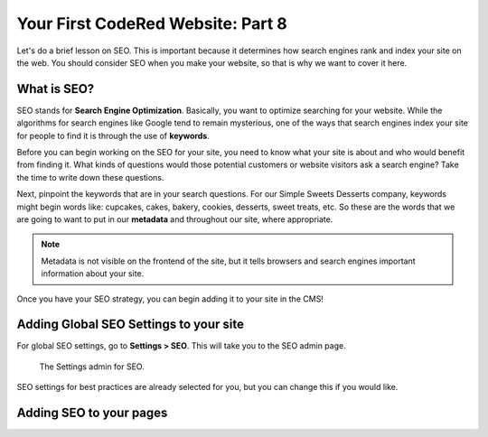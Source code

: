 Your First CodeRed Website: Part 8
==================================

Let's do a brief lesson on SEO. This is important because it determines how search engines
rank and index your site on the web. You should consider SEO when you make your website, so 
that is why we want to cover it here. 

What is SEO?
------------

SEO stands for **Search Engine Optimization**. Basically, you want to optimize searching for your website.
While the algorithms for search engines like Google tend to remain mysterious, one of the ways that search engines
index your site for people to find it is through the use of **keywords**. 

Before you can begin working on the SEO for your site, you need to know what your site is about and who would benefit
from finding it. What kinds of questions would those potential customers or website visitors ask a search engine? Take the
time to write down these questions. 

Next, pinpoint the keywords that are in your search questions. For our Simple Sweets Desserts company, keywords might begin
words like: cupcakes, cakes, bakery, cookies, desserts, sweet treats, etc. So these are the words that we are going to want 
to put in our **metadata** and throughout our site, where appropriate. 

.. note::
    Metadata is not visible on the frontend of the site, but it tells browsers and search engines important information
    about your site. 

Once you have your SEO strategy, you can begin adding it to your site in the CMS!

Adding Global SEO Settings to your site
---------------------------------------

For global SEO settings, go to **Settings > SEO**. This will take you to the SEO admin page.

.. figure:: img/tutorial_settings_seo_global.png
    :alt: Settings admin for SEO.

    The Settings admin for SEO.

SEO settings for best practices are already selected for you, but you can change this if you would like.

Adding SEO to your pages
------------------------